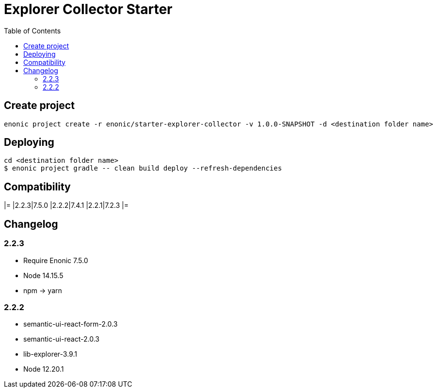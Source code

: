 = Explorer Collector Starter
:toc: right

== Create project

```bash
enonic project create -r enonic/starter-explorer-collector -v 1.0.0-SNAPSHOT -d <destination folder name>
```

== Deploying

```sh
cd <destination folder name>
$ enonic project gradle -- clean build deploy --refresh-dependencies
```

== Compatibility

[options="header"]
|=
|2.2.3|7.5.0
|2.2.2|7.4.1
|2.2.1|7.2.3
|=

== Changelog

=== 2.2.3

* Require Enonic 7.5.0
* Node 14.15.5
* npm -> yarn

=== 2.2.2

* semantic-ui-react-form-2.0.3
* semantic-ui-react-2.0.3
* lib-explorer-3.9.1
* Node 12.20.1
